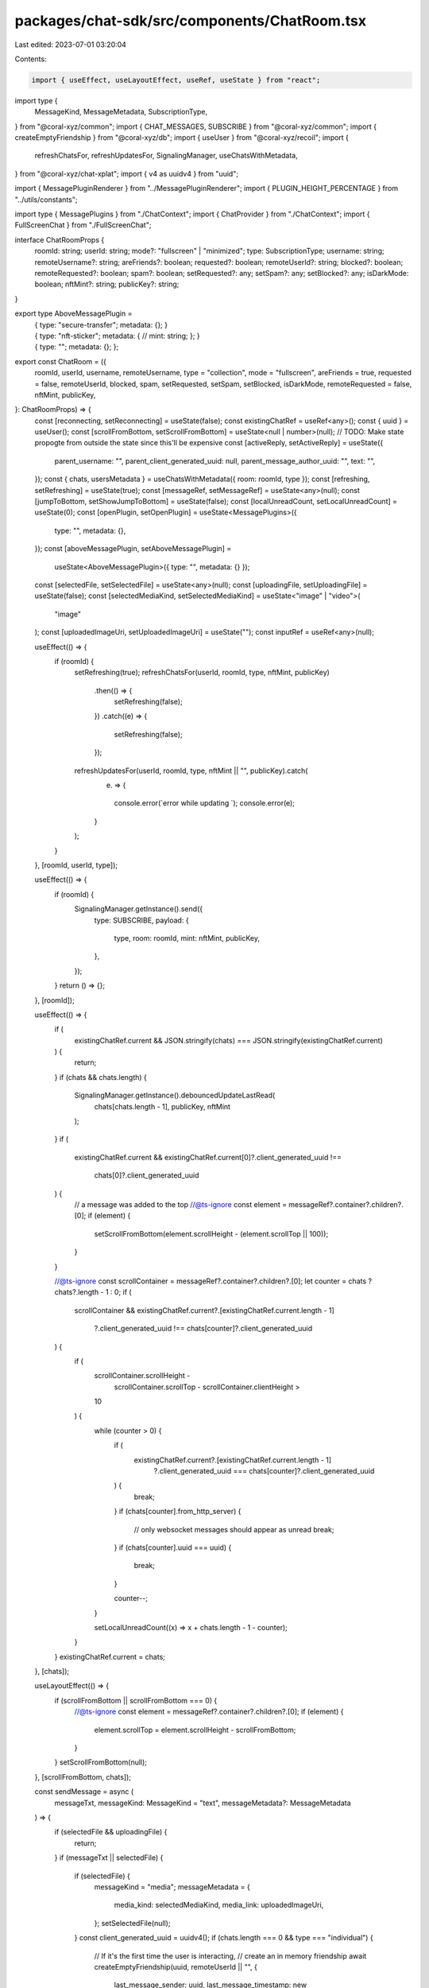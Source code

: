 packages/chat-sdk/src/components/ChatRoom.tsx
=============================================

Last edited: 2023-07-01 03:20:04

Contents:

.. code-block:: tsx

    import { useEffect, useLayoutEffect, useRef, useState } from "react";
import type {
  MessageKind,
  MessageMetadata,
  SubscriptionType,
} from "@coral-xyz/common";
import { CHAT_MESSAGES, SUBSCRIBE } from "@coral-xyz/common";
import { createEmptyFriendship } from "@coral-xyz/db";
import { useUser } from "@coral-xyz/recoil";
import {
  refreshChatsFor,
  refreshUpdatesFor,
  SignalingManager,
  useChatsWithMetadata,
} from "@coral-xyz/chat-xplat";
import { v4 as uuidv4 } from "uuid";

import { MessagePluginRenderer } from "../MessagePluginRenderer";
import { PLUGIN_HEIGHT_PERCENTAGE } from "../utils/constants";

import type { MessagePlugins } from "./ChatContext";
import { ChatProvider } from "./ChatContext";
import { FullScreenChat } from "./FullScreenChat";

interface ChatRoomProps {
  roomId: string;
  userId: string;
  mode?: "fullscreen" | "minimized";
  type: SubscriptionType;
  username: string;
  remoteUsername?: string;
  areFriends?: boolean;
  requested?: boolean;
  remoteUserId?: string;
  blocked?: boolean;
  remoteRequested?: boolean;
  spam?: boolean;
  setRequested?: any;
  setSpam?: any;
  setBlocked?: any;
  isDarkMode: boolean;
  nftMint?: string;
  publicKey?: string;
}

export type AboveMessagePlugin =
  | {
      type: "secure-transfer";
      metadata: {};
    }
  | {
      type: "nft-sticker";
      metadata: {
        // mint: string;
      };
    }
  | {
      type: "";
      metadata: {};
    };

export const ChatRoom = ({
  roomId,
  userId,
  username,
  remoteUsername,
  type = "collection",
  mode = "fullscreen",
  areFriends = true,
  requested = false,
  remoteUserId,
  blocked,
  spam,
  setRequested,
  setSpam,
  setBlocked,
  isDarkMode,
  remoteRequested = false,
  nftMint,
  publicKey,
}: ChatRoomProps) => {
  const [reconnecting, setReconnecting] = useState(false);
  const existingChatRef = useRef<any>();
  const { uuid } = useUser();
  const [scrollFromBottom, setScrollFromBottom] = useState<null | number>(null);
  // TODO: Make state propogte from outside the state since this'll be expensive
  const [activeReply, setActiveReply] = useState({
    parent_username: "",
    parent_client_generated_uuid: null,
    parent_message_author_uuid: "",
    text: "",
  });
  const { chats, usersMetadata } = useChatsWithMetadata({ room: roomId, type });
  const [refreshing, setRefreshing] = useState(true);
  const [messageRef, setMessageRef] = useState<any>(null);
  const [jumpToBottom, setShowJumpToBottom] = useState(false);
  const [localUnreadCount, setLocalUnreadCount] = useState(0);
  const [openPlugin, setOpenPlugin] = useState<MessagePlugins>({
    type: "",
    metadata: {},
  });
  const [aboveMessagePlugin, setAboveMessagePlugin] =
    useState<AboveMessagePlugin>({ type: "", metadata: {} });
  const [selectedFile, setSelectedFile] = useState<any>(null);
  const [uploadingFile, setUploadingFile] = useState(false);
  const [selectedMediaKind, setSelectedMediaKind] = useState<"image" | "video">(
    "image"
  );
  const [uploadedImageUri, setUploadedImageUri] = useState("");
  const inputRef = useRef<any>(null);

  useEffect(() => {
    if (roomId) {
      setRefreshing(true);
      refreshChatsFor(userId, roomId, type, nftMint, publicKey)
        .then(() => {
          setRefreshing(false);
        })
        .catch((e) => {
          setRefreshing(false);
        });

      refreshUpdatesFor(userId, roomId, type, nftMint || "", publicKey).catch(
        (e) => {
          console.error(`error while updating `);
          console.error(e);
        }
      );
    }
  }, [roomId, userId, type]);

  useEffect(() => {
    if (roomId) {
      SignalingManager.getInstance().send({
        type: SUBSCRIBE,
        payload: {
          type,
          room: roomId,
          mint: nftMint,
          publicKey,
        },
      });
    }
    return () => {};
  }, [roomId]);

  useEffect(() => {
    if (
      existingChatRef.current &&
      JSON.stringify(chats) === JSON.stringify(existingChatRef.current)
    ) {
      return;
    }
    if (chats && chats.length) {
      SignalingManager.getInstance().debouncedUpdateLastRead(
        chats[chats.length - 1],
        publicKey,
        nftMint
      );
    }
    if (
      existingChatRef.current &&
      existingChatRef.current[0]?.client_generated_uuid !==
        chats[0]?.client_generated_uuid
    ) {
      // a message was added to the top
      //@ts-ignore
      const element = messageRef?.container?.children?.[0];
      if (element) {
        setScrollFromBottom(element.scrollHeight - (element.scrollTop || 100));
      }
    }

    //@ts-ignore
    const scrollContainer = messageRef?.container?.children?.[0];
    let counter = chats ? chats?.length - 1 : 0;
    if (
      scrollContainer &&
      existingChatRef.current?.[existingChatRef.current.length - 1]
        ?.client_generated_uuid !== chats[counter]?.client_generated_uuid
    ) {
      if (
        scrollContainer.scrollHeight -
          scrollContainer.scrollTop -
          scrollContainer.clientHeight >
        10
      ) {
        while (counter > 0) {
          if (
            existingChatRef.current?.[existingChatRef.current.length - 1]
              ?.client_generated_uuid === chats[counter]?.client_generated_uuid
          ) {
            break;
          }
          if (chats[counter].from_http_server) {
            // only websocket messages should appear as unread
            break;
          }
          if (chats[counter].uuid === uuid) {
            break;
          }

          counter--;
        }

        setLocalUnreadCount((x) => x + chats.length - 1 - counter);
      }
    }
    existingChatRef.current = chats;
  }, [chats]);

  useLayoutEffect(() => {
    if (scrollFromBottom || scrollFromBottom === 0) {
      //@ts-ignore
      const element = messageRef?.container?.children?.[0];
      if (element) {
        element.scrollTop = element.scrollHeight - scrollFromBottom;
      }
    }
    setScrollFromBottom(null);
  }, [scrollFromBottom, chats]);

  const sendMessage = async (
    messageTxt,
    messageKind: MessageKind = "text",
    messageMetadata?: MessageMetadata
  ) => {
    if (selectedFile && uploadingFile) {
      return;
    }
    if (messageTxt || selectedFile) {
      if (selectedFile) {
        messageKind = "media";
        messageMetadata = {
          media_kind: selectedMediaKind,
          media_link: uploadedImageUri,
        };
        setSelectedFile(null);
      }
      const client_generated_uuid = uuidv4();
      if (chats.length === 0 && type === "individual") {
        // If it's the first time the user is interacting,
        // create an in memory friendship
        await createEmptyFriendship(uuid, remoteUserId || "", {
          last_message_sender: uuid,
          last_message_timestamp: new Date().toISOString(),
          last_message:
            messageKind === "gif"
              ? "GIF"
              : messageKind === "secure-transfer"
              ? "Secure Transfer"
              : messageKind === "media"
              ? "Media"
              : messageTxt,
          last_message_client_uuid: client_generated_uuid,
          remoteUsername: remoteUsername,
          id: roomId,
        });
        SignalingManager.getInstance().onUpdateRecoil({
          type: "friendship",
        });
      }
      SignalingManager.getInstance()?.send({
        type: CHAT_MESSAGES,
        payload: {
          messages: [
            {
              client_generated_uuid: client_generated_uuid,
              message: messageTxt,
              message_kind: messageKind,
              message_metadata: messageMetadata,
              parent_client_generated_uuid:
                activeReply.parent_client_generated_uuid
                  ? activeReply.parent_client_generated_uuid
                  : undefined,
              //@ts-ignore
              parent_message_author_username:
                activeReply.parent_client_generated_uuid
                  ? activeReply.parent_username?.slice(1)
                  : undefined,
              //@ts-ignore
              parent_message_text: activeReply.parent_client_generated_uuid
                ? activeReply.text
                : undefined,
              parent_message_author_uuid:
                activeReply.parent_message_author_uuid,
            },
          ],
          type: type,
          room: roomId,
        },
      });

      /**
       * Why timeout?
       *
       * If we dont add timeout, the user will be scrolled to the last message at
       * that time, since the message sent by the user will be newly added.
       * So we need to add delay for scroll.
       */
      const timeoutId = setTimeout(() => {
        messageRef?.scrollToBottom?.();
        clearTimeout(timeoutId);
      }, 10);

      setActiveReply({
        parent_username: "",
        parent_client_generated_uuid: null,
        text: "",
        parent_message_author_uuid: "",
      });
      inputRef.current.setValue("");
    }
  };

  return (
    <ChatProvider
      activeReply={activeReply}
      setActiveReply={setActiveReply}
      loading={!chats || (chats.length === 0 && refreshing)}
      roomId={roomId}
      chats={chats || []}
      userId={userId}
      username={username}
      areFriends={areFriends}
      requested={requested}
      remoteRequested={remoteRequested}
      remoteUserId={remoteUserId || ""}
      type={type}
      spam={spam}
      blocked={blocked}
      setRequested={setRequested}
      setSpam={setSpam}
      setBlocked={setBlocked}
      isDarkMode={isDarkMode}
      remoteUsername={remoteUsername}
      reconnecting={reconnecting}
      nftMint={nftMint}
      publicKey={publicKey}
      usersMetadata={usersMetadata}
      openPlugin={openPlugin}
      setOpenPlugin={setOpenPlugin}
      aboveMessagePlugin={aboveMessagePlugin}
      setAboveMessagePlugin={setAboveMessagePlugin}
      selectedFile={selectedFile}
      setSelectedFile={setSelectedFile}
      uploadingFile={uploadingFile}
      setUploadingFile={setUploadingFile}
      inputRef={inputRef}
      selectedMediaKind={selectedMediaKind}
      setSelectedMediaKind={setSelectedMediaKind}
      uploadedImageUri={uploadedImageUri}
      setUploadedImageUri={setUploadedImageUri}
      sendMessage={sendMessage}
    >
      <div
        style={{
          display: "flex",
          flexDirection: "column",
          height: "100%",
          overflow: "hidden",
        }}
      >
        <div
          style={{
            height: !openPlugin.type
              ? "100vh"
              : `${100 - PLUGIN_HEIGHT_PERCENTAGE}vh`,
          }}
        >
          <FullScreenChat
            setLocalUnreadCount={setLocalUnreadCount}
            localUnreadCount={localUnreadCount}
            jumpToBottom={jumpToBottom}
            setShowJumpToBottom={setShowJumpToBottom}
            messageRef={messageRef}
            setMessageRef={setMessageRef}
          />
        </div>
        <div>
          <MessagePluginRenderer />
        </div>
      </div>
    </ChatProvider>
  );
};


